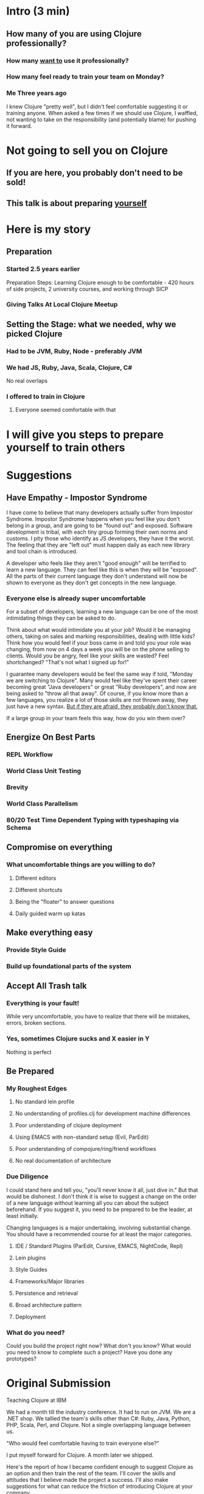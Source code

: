 * Intro (3 min)
** How many of you are using Clojure professionally?
*** How many _want to_ use it professionally?
*** How many feel ready to train your team on Monday?
*** Me Three years ago
I knew Clojure "pretty well", but I didn't feel comfortable suggesting it or
training anyone. When asked a few times if we should use Clojure, I waffled, not
wanting to take on the responsibility (and potentially blame) for pushing it
forward.
* Not going to sell you on Clojure
** If you are here, you probably don't need to be sold!
** This talk is about preparing _yourself_
* Here is my story
** Preparation
*** Started 2.5 years earlier
Preparation Steps: Learning Clojure enough to be comfortable - 420
hours of side projects, 2 university courses, and working through SICP
*** Giving Talks At Local Clojure Meetup
** Setting the Stage: what we needed, why we picked Clojure
*** Had to be JVM, Ruby, Node - preferably JVM
*** We had JS, Ruby, Java, Scala, Clojure, C#
No real overlaps
*** I offered to train in Clojure
**** Everyone seemed comfortable with that
* I will give you steps to prepare yourself to train others
* Suggestions
** Have Empathy - Impostor Syndrome
I have come to believe that many developers actually suffer from Impostor
Syndrome. Impostor Syndrome happens when you feel like you don't belong in a
group, and are going to be "found out" and exposed. Software development is
tribal, with each tiny group forming their own norms and customs. I pity those
who identify as JS developers, they have it the worst. The feeling that they are
"left out" must happen daily as each new library and tool chain is introduced.

A developer who feels like they aren't "good enough" will be terrified to learn
a new language. They can feel like this is when they will be "exposed". All the
parts of their current language they don't understand will now be shown to
everyone as they don't get concepts in the new language.

*** Everyone else is already super uncomfortable
For a subset of developers, learning a new language can be one of the most
intimidating things they can be asked to do.

Think about what would intimidate you at your job? Would it be managing others,
taking on sales and marking responsibilities, dealing with little kids? Think
how you would feel if your boss came in and told you your role was changing,
from now on 4 days a week you will be on the phone selling to clients. Would you
be angry, feel like your skills are wasted? Feel shortchanged? "That's not what
I signed up for!"

I guarantee many developers would be feel the same way if told, "Monday we are
switching to Clojure". Many would feel like they've spent their career becoming
great "Java developers" or great "Ruby developers", and now are being asked to
"throw all that away". Of course, if you know more than a few languages, you
realize a lot of those skills are not thrown away, they just have a new syntax.
_But if they are afraid, they probably don't know that._

If a large group in your team feels this way, how do you win them over? 
** Energize On Best Parts
*** REPL Workflow
*** World Class Unit Testing
*** Brevity
*** World Class Parallelism
*** 80/20 Test Time Dependent Typing with typeshaping via Schema
** Compromise on everything
*** What uncomfortable things are you willing to do?
**** Different editors
**** Different shortcuts
**** Being the "floater" to answer questions
**** Daily guided warm up katas
** Make everything easy
*** Provide Style Guide
*** Build up foundational parts of the system
** Accept All Trash talk
*** Everything is your fault!
While very uncomfortable, you have to realize that there will be mistakes,
errors, broken sections.
*** Yes, sometimes Clojure sucks and X easier in Y
Nothing is perfect
** Be Prepared
*** My Roughest Edges
**** No standard lein profile
**** No understanding of profiles.clj for development machine differences
**** Poor understanding of clojure deployment
**** Using EMACS with non-standard setup (Evil, ParEdit)
**** Poor understanding of compojure/ring/friend workflows
**** No real documentation of architecture
*** Due Diligence
I could stand here and tell you, "you'll never know it all, just dive in." But
that would be dishonest. I don't think it is wise to suggest a change on the
order of a new language without learning all you can about the subject
beforehand. If you suggest it, you need to be prepared to be the leader, at
least initially.

Changing languages is a major undertaking, involving substantial change. You
should have a recommended course for at least the major categories. 

**** IDE / Standard Plugins (ParEdit, Cursive, EMACS, NightCode, Repl)
**** Lein plugins
**** Style Guides
**** Frameworks/Major libraries
**** Persistence and retrieval
**** Broad architecture pattern
**** Deployment

*** What do you need?
Could you build the project right now? What don't you know? What would you need
to know to complete such a project? Have you done any prototypes?

* Original Submission

Teaching Clojure at IBM

We had a month till the industry conference. It had to run on JVM. We are a .NET
shop. We tallied the team's skills other than C#: Ruby, Java, Python, PHP,
Scala, Perl, and Clojure. Not a single overlapping language between us.

"Who would feel comfortable having to train everyone else?"

I put myself forward for Clojure. A month later we shipped.

Here's the report of how I became confident enough to suggest Clojure as an
option and then train the rest of the team. I'll cover the skills and attitudes
that I believe made the project a success. I'll also make suggestions for what
can reduce the friction of introducing Clojure at your company.

Outline: 


Bio

I am a software engineer, writer, and dev manager. I co-organize Clojadelphia,
the Philadelphia Clojure meetup. I author the development blog Deliberate
Software, where I write about Clojure, F#, and skills for new developers.

I have a passion for training and learning. I previously worked as a middle
school teacher, then later as a developer trainer. I've found Clojure to be the
tool that gives me the longest lever between my skill and the problem, so it is
the tool I grab for first. Therefore, most of my teaching these days is around
Clojure.
